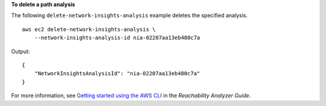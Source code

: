 **To delete a path analysis**

The following ``delete-network-insights-analysis`` example deletes the specified analysis. ::

    aws ec2 delete-network-insights-analysis \
        --network-insights-analysis-id nia-02207aa13eb480c7a

Output::

    {
        "NetworkInsightsAnalysisId": "nia-02207aa13eb480c7a"
    }

For more information, see `Getting started using the AWS CLI <https://docs.aws.amazon.com/vpc/latest/reachability/getting-started-cli.html>`__ in the *Reachability Analyzer Guide*.

